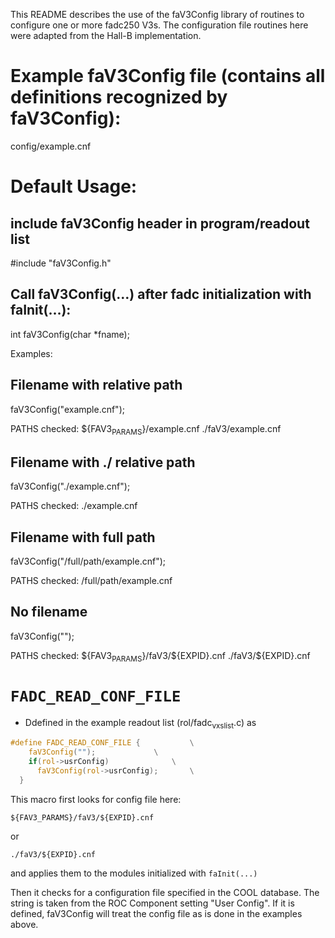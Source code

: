 This README describes the use of the faV3Config library of routines to configure one or more fadc250 V3s.  The configuration file routines here were adapted from the Hall-B implementation.

* Example faV3Config file (contains all definitions recognized by faV3Config):
     config/example.cnf

* Default Usage:
** include faV3Config header in program/readout list

     #include "faV3Config.h"

** Call faV3Config(...) after fadc initialization with faInit(...):

     int faV3Config(char *fname);

   Examples:

** Filename with relative path

     faV3Config("example.cnf");

   PATHS checked:
     ${FAV3_PARAMS}/example.cnf
     ./faV3/example.cnf

** Filename with ./ relative path

     faV3Config("./example.cnf");

   PATHS checked:
     ./example.cnf
     
** Filename with full path

     faV3Config("/full/path/example.cnf");

   PATHS checked:
     /full/path/example.cnf
     
** No filename

     faV3Config("");

   PATHS checked:
     ${FAV3_PARAMS}/faV3/${EXPID}.cnf
     ./faV3/${EXPID}.cnf     


* =FADC_READ_CONF_FILE=
- Ddefined in the example readout list (rol/fadc_vxs_list.c) as
#+begin_src C
#define FADC_READ_CONF_FILE {			\
    faV3Config("");				\
    if(rol->usrConfig)				\
      faV3Config(rol->usrConfig);		\
  }
#+end_src

This macro first looks for config file here:
#+begin_example
${FAV3_PARAMS}/faV3/${EXPID}.cnf
#+end_example
or 
#+begin_example
./faV3/${EXPID}.cnf
#+end_example
and applies them to the modules initialized with =faInit(...)=

Then it checks for a configuration file specified in the COOL database.  The string is taken from the ROC Component setting "User Config".  If it is defined, faV3Config will treat the config file as is done in the examples above.

